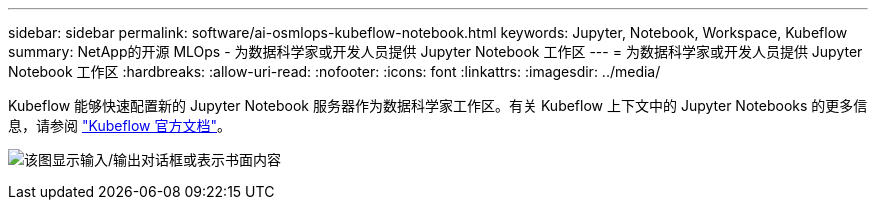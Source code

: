 ---
sidebar: sidebar 
permalink: software/ai-osmlops-kubeflow-notebook.html 
keywords: Jupyter, Notebook, Workspace, Kubeflow 
summary: NetApp的开源 MLOps - 为数据科学家或开发人员提供 Jupyter Notebook 工作区 
---
= 为数据科学家或开发人员提供 Jupyter Notebook 工作区
:hardbreaks:
:allow-uri-read: 
:nofooter: 
:icons: font
:linkattrs: 
:imagesdir: ../media/


[role="lead"]
Kubeflow 能够快速配置新的 Jupyter Notebook 服务器作为数据科学家工作区。有关 Kubeflow 上下文中的 Jupyter Notebooks 的更多信息，请参阅 https://www.kubeflow.org/docs/components/notebooks/["Kubeflow 官方文档"^]。

image:aicp-009.png["该图显示输入/输出对话框或表示书面内容"]
